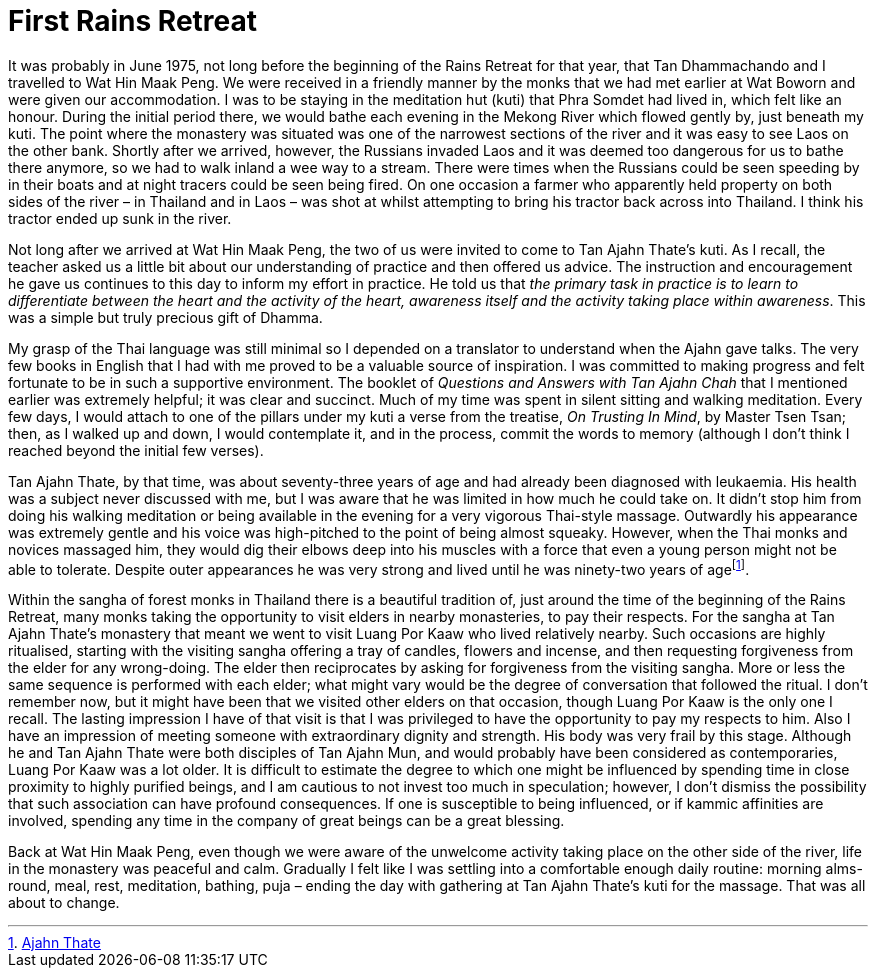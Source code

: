 = First Rains Retreat

It was probably in June 1975, not long before the beginning of the Rains
Retreat for that year, that Tan Dhammachando and I travelled to Wat Hin
Maak Peng. We were received in a friendly manner by the monks that we
had met earlier at Wat Boworn and were given our accommodation. I was to
be staying in the meditation hut (kuti) that Phra Somdet had lived in,
which felt like an honour. During the initial period there, we would
bathe each evening in the Mekong River which flowed gently by, just
beneath my kuti. The point where the monastery was situated was one of
the narrowest sections of the river and it was easy to see Laos on the
other bank. Shortly after we arrived, however, the Russians invaded Laos
and it was deemed too dangerous for us to bathe there anymore, so we had
to walk inland a wee way to a stream. There were times when the Russians
could be seen speeding by in their boats and at night tracers could be
seen being fired. On one occasion a farmer who apparently held property
on both sides of the river – in Thailand and in Laos – was shot at
whilst attempting to bring his tractor back across into Thailand. I
think his tractor ended up sunk in the river.

Not long after we arrived at Wat Hin Maak Peng, the two of us were
invited to come to Tan Ajahn Thate’s kuti. As I recall, the teacher
asked us a little bit about our understanding of practice and then
offered us advice. The instruction and encouragement he gave us
continues to this day to inform my effort in practice. He told us that
_the primary task in practice is to learn to differentiate between the
heart and the activity of the heart, awareness itself and the activity
taking place within awareness_. This was a simple but truly precious
gift of Dhamma.

My grasp of the Thai language was still minimal so I depended on a
translator to understand when the Ajahn gave talks. The very few books
in English that I had with me proved to be a valuable source of
inspiration. I was committed to making progress and felt fortunate to be
in such a supportive environment. The booklet of _Questions and Answers
with Tan Ajahn Chah_ that I mentioned earlier was extremely helpful; it
was clear and succinct. Much of my time was spent in silent sitting and
walking meditation. Every few days, I would attach to one of the pillars
under my kuti a verse from the treatise, _On Trusting In Mind_, by
Master Tsen Tsan; then, as I walked up and down, I would contemplate it,
and in the process, commit the words to memory (although I don’t think I
reached beyond the initial few verses).

Tan Ajahn Thate, by that time, was about seventy-three years of age and
had already been diagnosed with leukaemia. His health was a subject
never discussed with me, but I was aware that he was limited in how much
he could take on. It didn’t stop him from doing his walking meditation
or being available in the evening for a very vigorous Thai-style
massage. Outwardly his appearance was extremely gentle and his voice was
high-pitched to the point of being almost squeaky. However, when the
Thai monks and novices massaged him, they would dig their elbows deep
into his muscles with a force that even a young person might not be able
to tolerate. Despite outer appearances he was very strong and lived
until he was ninety-two years of agefootnote:[link:https://en.wikipedia.org/wiki/Ajahn_Thate[Ajahn Thate]].

Within the sangha of forest monks in Thailand there is a beautiful
tradition of, just around the time of the beginning of the Rains
Retreat, many monks taking the opportunity to visit elders in nearby
monasteries, to pay their respects. For the sangha at Tan Ajahn Thate’s
monastery that meant we went to visit Luang Por Kaaw who lived
relatively nearby. Such occasions are highly ritualised, starting with
the visiting sangha offering a tray of candles, flowers and incense, and
then requesting forgiveness from the elder for any wrong-doing. The
elder then reciprocates by asking for forgiveness from the visiting
sangha. More or less the same sequence is performed with each elder;
what might vary would be the degree of conversation that followed the
ritual. I don’t remember now, but it might have been that we visited
other elders on that occasion, though Luang Por Kaaw is the only one I
recall. The lasting impression I have of that visit is that I was
privileged to have the opportunity to pay my respects to him. Also I
have an impression of meeting someone with extraordinary dignity and
strength. His body was very frail by this stage. Although he and Tan
Ajahn Thate were both disciples of Tan Ajahn Mun, and would probably
have been considered as contemporaries, Luang Por Kaaw was a lot older.
It is difficult to estimate the degree to which one might be influenced
by spending time in close proximity to highly purified beings, and I am
cautious to not invest too much in speculation; however, I don’t dismiss
the possibility that such association can have profound consequences. If
one is susceptible to being influenced, or if kammic affinities are
involved, spending any time in the company of great beings can be a
great blessing.

Back at Wat Hin Maak Peng, even though we were aware of the unwelcome
activity taking place on the other side of the river, life in the
monastery was peaceful and calm. Gradually I felt like I was settling
into a comfortable enough daily routine: morning alms-round, meal, rest,
meditation, bathing, puja – ending the day with gathering at Tan Ajahn
Thate’s kuti for the massage. That was all about to change.
